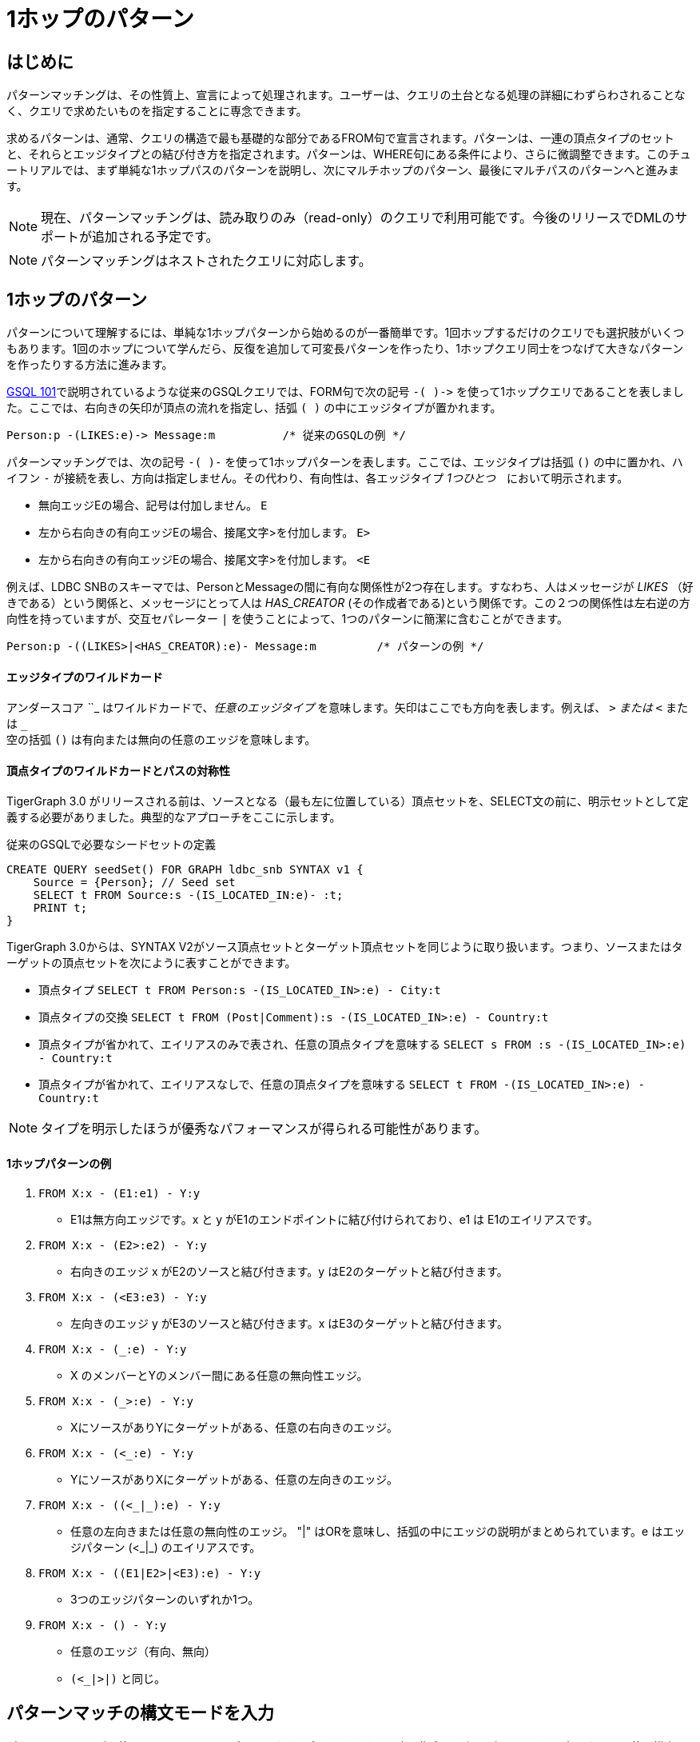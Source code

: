 = 1ホップのパターン

== はじめに

‌パターンマッチングは、その性質上、宣言によって処理されます。ユーザーは、クエリの土台となる処理の詳細にわずらわされることなく、クエリで求めたいものを指定することに専念できます。

求めるパターンは、通常、クエリの構造で最も基礎的な部分であるFROM句で宣言されます。パターンは、一連の頂点タイプのセットと、それらとエッジタイプとの結び付き方を指定されます。パターンは、WHERE句にある条件により、さらに微調整できます。このチュートリアルでは、まず単純な1ホップパスのパターンを説明し、次にマルチホップのパターン、最後にマルチパスのパターンへと進みます。

[NOTE]
====
現在、パターンマッチングは、読み取りのみ（read-only）のクエリで利用可能です。今後のリリースでDMLのサポートが追加される予定です。
====

[NOTE]
====
パターンマッチングはネストされたクエリに対応します。
====

== 1ホップのパターン

パターンについて理解するには、単純な1ホップパターンから始めるのが一番簡単です。1回ホップするだけのクエリでも選択肢がいくつもあります。1回のホップについて学んだら、反復を追加して可変長パターンを作ったり、1ホップクエリ同士をつなげて大きなパターンを作ったりする方法に進みます。

xref:tutorials:gsql-101/README.adoc[GSQL 101]で説明されているような従来のGSQLクエリでは、FORM句で次の記号 `+-( )->+` を使って1ホップクエリであることを表しました。ここでは、右向きの矢印が頂点の流れを指定し、括弧 `( )` の中にエッジタイプが置かれます。

[source,gsql]
----
Person:p -(LIKES:e)-> Message:m          /* 従来のGSQLの例 */
----

パターンマッチングでは、次の記号 `-( )-` を使って1ホップパターンを表します。ここでは、エッジタイプは括弧 `()` の中に置かれ、ハイフン `-` が接続を表し、方向は指定しません。その代わり、有向性は、各エッジタイプ _1つひとつ_　において明示されます。

* 無向エッジEの場合、記号は付加しません。    `E`
* 左から右向きの有向エッジEの場合、接尾文字>を付加します。  `E>`
* 左から右向きの有向エッジEの場合、接尾文字>を付加します。  `<E`

例えば、LDBC SNBのスキーマでは、PersonとMessageの間に有向な関係性が2つ存在します。すなわち、人はメッセージが _LIKES_ （好きである）という関係と、メッセージにとって人は _HAS_CREATOR_  (その作成者である)という関係です。この２つの関係性は左右逆の方向性を持っていますが、交互セパレーター `|` を使うことによって、1つのパターンに簡潔に含むことができます。

[source,gsql]
----
Person:p -((LIKES>|<HAS_CREATOR):e)- Message:m         /* パターンの例 */
----

[discrete]
==== エッジタイプのワイルドカード

アンダースコア _`_`_ はワイルドカードで、__任意のエッジタイプ__ を意味します。矢印はここでも方向を表します。例えば、 `_>` または  `<_` または `_` +
空の括弧 `()` は有向または無向の任意のエッジを意味します。

[discrete]
==== 頂点タイプのワイルドカードとパスの対称性

TigerGraph 3.0 がリリースされる前は、ソースとなる（最も左に位置している）頂点セットを、SELECT文の前に、明示セットとして定義する必要がありました。典型的なアプローチをここに示します。

.従来のGSQLで必要なシードセットの定義

[source,gsql]
----
CREATE QUERY seedSet() FOR GRAPH ldbc_snb SYNTAX v1 {
    Source = {Person}; // Seed set
    SELECT t FROM Source:s -(IS_LOCATED_IN:e)- :t;
    PRINT t;
}
----



TigerGraph 3.0からは、SYNTAX V2がソース頂点セットとターゲット頂点セットを同じように取り扱います。つまり、ソースまたはターゲットの頂点セットを次にように表すことができます。

* 頂点タイプ `SELECT t FROM Person:s -(IS_LOCATED_IN>:e) - City:t`
* 頂点タイプの交換 `SELECT t FROM (Post|Comment):s -(IS_LOCATED_IN>:e) - Country:t`
* 頂点タイプが省かれて、エイリアスのみで表され、任意の頂点タイプを意味する `SELECT s FROM :s -(IS_LOCATED_IN>:e) - Country:t`
* 頂点タイプが省かれて、エイリアスなしで、任意の頂点タイプを意味する `SELECT t FROM -(IS_LOCATED_IN>:e) - Country:t`

[NOTE]
====
タイプを明示したほうが優秀なパフォーマンスが得られる可能性があります。
====

[discrete]
==== **1ホップパターンの例**

. `FROM X:x - (E1:e1) - Y:y`
 ** E1は無方向エッジです。x と y がE1のエンドポイントに結び付けられており、e1 は E1のエイリアスです。
. `FROM X:x - (E2>:e2) - Y:y`
 ** 右向きのエッジ x がE2のソースと結び付きます。y はE2のターゲットと結び付きます。
. `FROM X:x - (<E3:e3) - Y:y`
 ** 左向きのエッジ y がE3のソースと結び付きます。x はE3のターゲットと結び付きます。
. `FROM X:x - (_:e) - Y:y`
 ** X のメンバーとYのメンバー間にある任意の無向性エッジ。
. `FROM X:x - (_>:e) - Y:y`
 ** XにソースがありYにターゲットがある、任意の右向きのエッジ。
. `FROM X:x - (<_:e) - Y:y`
 ** YにソースがありXにターゲットがある、任意の左向きのエッジ。
. `FROM X:x - ((<_|_):e) - Y:y`
 ** 任意の左向きまたは任意の無向性のエッジ。 "|" はORを意味し、括弧の中にエッジの説明がまとめられています。e はエッジパターン (<_|_) のエイリアスです。
. `FROM X:x - ((E1|E2>|<E3):e) - Y:y`
 ** 3つのエッジパターンのいずれか1つ。
. `FROM X:x - () - Y:y`
 ** 任意のエッジ（有向、無向）
 ** `(<_|_>|_)` と同じ。

== パターンマッチの構文モードを入力

パターンマッチングを使うには、セッションパラメータを設定するか、クエリ内で指定する必要があります。現在、クエリに使う構文には2つのバージョンがあります。

* "v1" は従来の構文で、SELECT文毎に1ホップ横断します。これはデフォルトモードです。
* "v2" はv1の構文をパターンマッチング機能で強化したものです。

=== セッションパラメータ: syntax_version

SETコマンドを使って _syntax_version_ にセッションパラメータ値を付与することができます。従来の構文の場合はv1を、パターンマッチングの場合にはv2を指定します。パラメータの設定がない場合には、従来のv1構文が有効です。パラメータの設定は、そのGSQLクライアントセッション中有効です。セッション中に再度SETコマンドを使って変更することもできます。

.GSQL: セッションパラメータで構文バージョンを設定する

[source,gsql]
----
SET syntax_version="v2"
----



=== クエリレベルでSYNTAXを使った設定

CREATE QUERY文の中のSYNTAX句 節を使って構文を選択することもできます。従来の構文 (デフォルト) はv1、パターンマッチングはv2です。クエリレベルでのSYNTAXの選択は、syntax_versionのセッションパラメータ設定を上書きします。

.GSQL: クエリ内のグラフ名の後ろでバ―ションを指定して、構文のバージョンを設定する

[source,gsql]
----
CREATE QUERY test10 (string str ) FOR GRAPH ldbc_snb SYNTAX v2
{
  ...
}
----



== インストールなしで無名のクエリを実行する

このチュートリアルでは、TigerGraph 2.4で追加されたインタプリタモードのGSQLを使います。インタプリタモードを使うと、インストールのステップを省くことができ、再生したクエリをすぐに実行できるので、インタラクティブなエクスペリエンスが提供されます。このようなワンステップで実行できるインタプリタモードのクエリは、名前なし（無名）、パラメータなしで、SQLと全く同じです。

無名のクエリを実行するには、キーワードCREATEの代わりにINTERPRETを使います。パラメータは利用できないことに注意してください。

[source,coffeescript]
----
INTERPRET QUERY () FOR GRAPH graph_name SYNTAX v2 { <query body> }
----

[CAUTION]
====
推奨: クエリのタイムアウトのしきい値を上げてください。

インタプリタモードのクエリは、インストールされたクエリよりも時間がかかる場合があるので、クエリのタイムアウトのしきい値を上げることをお勧めします。

.GSQL: タイムアウトの設定値を上げる

[source,coffeescript]
----
# クエリタイムアウトを1分に設定
# 1単位は1ミリ秒
SET query_timeout = 60000
----


====

== 1ホップの固定長クエリの例

**例1**. 「Viktor Akhiezer」という名前の人を知っている人たちを探して、その中から最高齢者3人を求める。

.例1. 左向きのエッジのパターン

[source,gsql]
----
USE GRAPH ldbc_snb

INTERPRET QUERY () SYNTAX v2 {
   #1ホップパターン
   friends = SELECT p
             FROM Person:s -(KNOWS:e)- Person:p
             WHERE s.firstName == "Viktor" AND s.lastName == "Akhiezer"
             ORDER BY p.birthday ASC
             LIMIT 3;

    PRINT  friends[friends.firstName, friends.lastName, friends.birthday];
}
----



[NOTE]
====
TigerGraph 3.0以降は構文機能が強化されました。

* •	例1にある「FOR GRAPH ldbc_snb」は、クエリシグネチャの () の後ろに使われていません。これは、バージョン3.0以降で「USE GRAPH graphName」を使った場合に適用できるオプションのコンポーネントです。その他の場合、コマンドラインでのクエリの呼び出しは、必ずその前に「gsql -g graphName」が置かれます。 
* FROM句では、頂点タイプPersonを直接、始めの頂点セットとして使います。この構文機能の強化は、バージョン2の構文のみにて利用可能です。
====

上記のGSQLスクリプトをexample1.qsglと名付けたファイルにコピーしてスクリプトファイルとし、Linuxから呼び出すことができます。

.Linuxバッシュ

[source,bash]
----
gsql example1.gsql
----



.例1の出力

[source,coffeescript]
----
{
  "error": false,
  "message": "",
  "version": {
    "schema": 0,
    "edition": "developer",
    "api": "v2"
  },
  "results": [{"friends": [
    {
      "v_id": "10995116279461",
      "attributes": {
        "friends.birthday": "1980-05-13 00:00:00",
        "friends.lastName": "Cajes",
        "friends.firstName": "Gregorio"
      },
      "v_type": "Person"
    },
    {
      "v_id": "4398046517846",
      "attributes": {
        "friends.birthday": "1980-04-24 00:00:00",
        "friends.lastName": "Glosca",
        "friends.firstName": "Abdul-Malik"
      },
      "v_type": "Person"
    },
    {
      "v_id": "6597069776731",
      "attributes": {
        "friends.birthday": "1981-02-25 00:00:00",
        "friends.lastName": "Carlsson",
        "friends.firstName": "Sven"
      },
      "v_type": "Person"
    }
  ]}]
}
----



**例2**. Viktorが好きなコメントと投稿の各々の合計を求める。Personは、有向エッジLIKESを使ってコメントや投稿と結び付くことができます。

.例2. 右向きエッジのパターン

[source,gsql]
----
USE GRAPH ldbc_snb

INTERPRET QUERY () SYNTAX v2 {
   SumAccum<int> @commentCnt= 0;
   SumAccum<int> @postCnt= 0;

   #1ホップのパターン
   Result = SELECT s
            FROM Person:s -(LIKES>)- :tgt
            WHERE s.firstName == "Viktor" AND s.lastName == "Akhiezer"
            ACCUM CASE WHEN tgt.type == "Comment" THEN
                           s.@commentCnt += 1
                       WHEN tgt.type == "Post" THEN
                           s.@postCnt += 1
                   END;

    PRINT  Result[Result.@commentCnt, Result.@postCnt];
}
----



上記のGSQLスクリプトをexample2.qsglと名付けたファイルにコピーしてスクリプトファイルとし、Linuxから呼び出すことができます。

.Linuxバッシュ

[source,bash]
----
gsql example2.gsql
----



.例2の出力

[source,coffeescript]
----
Using graph 'ldbc_snb'
{
  "error": false,
  "message": "",
  "version": {
    "schema": 0,
    "edition": "enterprise",
    "api": "v2"
  },
  "results": [{"Result": [{
    "v_id": "28587302323577",
    "attributes": {
      "Result.@commentCnt": 108,
      "Result.@postCnt": 51
    },
    "v_type": "Person"
  }]}]
}
----



**例3**. 例2と同じ問題を、左向きエッジのパターンを使って解決する。

次（8行目）の例では、ソースの頂点セットがCommentとPostで、ターゲットがPersonになっていることに注意してください。

.例3. 左向きエッジのパターン

[source,gsql]
----
USE GRAPH ldbc_snb
​
INTERPRET QUERY () SYNTAX v2{
   SumAccum<int> @commentCnt= 0;
   SumAccum<int> @postCnt= 0;
​
   Result = SELECT tgt
            FROM Person:tgt -(<LIKES_REVERSE)- (Comment|Post):src
            WHERE tgt.firstName == "Viktor" AND tgt.lastName == "Akhiezer"
            ACCUM CASE WHEN src.type == "Comment" THEN
                           tgt.@commentCnt += 1
                       WHEN src.type == "Post" THEN
                           tgt.@postCnt += 1
                   END;
​
  PRINT Result[Result.@commentCnt, Result.@postCnt];
}
----



上記のGSQLスクリプトをexample3.qsglと名付けたファイルにコピーしてスクリプトファイルとし、Linuxから呼び出すことができます。出力は例2と同じになります。

**例4**. Viktor Akhiezerの関連したコメントと関連した投稿の各々の合計を探す。「関連した」とは、Viktorが作成した、またはいいね！したコメントや投稿を指します。ここで、HAS_CREATORのエッジタイプはComment|Postから始まり、LIKESのエッジタイプはPersonから始まっていることに注意してください。

.例4. 分離型1ホップエッジのパターン

[source,gsql]
----
USE GRAPH ldbc_snb
set query_timeout=60000

INTERPRET QUERY () SYNTAX v2{
  SumAccum<int> @commentCnt= 0;
  SumAccum<int> @postCnt= 0;

  Result = SELECT tgt
           FROM Person:tgt -(<HAS_CREATOR|LIKES>)- (Comment|Post):src
           WHERE tgt.firstName == "Viktor" AND tgt.lastName == "Akhiezer"
           ACCUM CASE WHEN src.type == "Comment" THEN
                          tgt.@commentCnt += 1
                      WHEN src.type == "Post" THEN
                          tgt.@postCnt += 1
                 END;

  PRINT Result[Result.@commentCnt, Result.@postCnt];
}
----



上記のGSQLスクリプトをexample4.qsglと名付けたファイルにコピーしてスクリプトファイルとし、Linuxから呼び出すことができます。

.Linuxバッシュ

[source,coffeescript]
----
gsql example4.gsql
----



.例4の出力

[source,coffeescript]
----
Using graph 'ldbc_snb'
{
  "error": false,
  "message": "",
  "version": {
    "schema": 0,
    "edition": "enterprise",
    "api": "v2"
  },
  "results": [{"Result": [{
    "v_id": "28587302323577",
    "attributes": {
      "Result.@commentCnt": 152,
      "Result.@postCnt": 96
    },
    "v_type": "Person"
  }]}]
}
----



**例5.** Viktor Akhiezerに関連したコメントや投稿の合計数を求める。今度は、投稿とコメントを一緒に数えて、ワイルドカード "_" を使って、2種類のエッジタイプHAS_CREATORとLIKES_REVERSEを表します。両方とも同じ向きです。

.例5. 分離型1ホップエッジのパターン

[source,gsql]
----
USE GRAPH ldbc_snb

INTERPRET QUERY () SYNTAX v2{
  SumAccum<int> @@cnt= 0;

  Result = SELECT tgt
           FROM Person:tgt -(<_)- (Comment|Post):src
           WHERE tgt.firstName == "Viktor" AND tgt.lastName == "Akhiezer"
           ACCUM  @@cnt += 1;

  PRINT @@cnt;
}
----



上記のGSQLスクリプトをexample5.qsglと名付けたファイルにコピーしてスクリプトファイルとし、Linuxから呼び出すことができます。

.Linuxバッシュ

[source,bash]
----
gsql example5.gsql
----



.例5の出力

[source,coffeescript]
----
Using graph 'ldbc_snb'
{
  "error": false,
  "message": "",
  "version": {
    "schema": 0,
    "edition": "enterprise",
    "api": "v2"
  },
  "results": [{"@@cnt": 248}]
}
----


